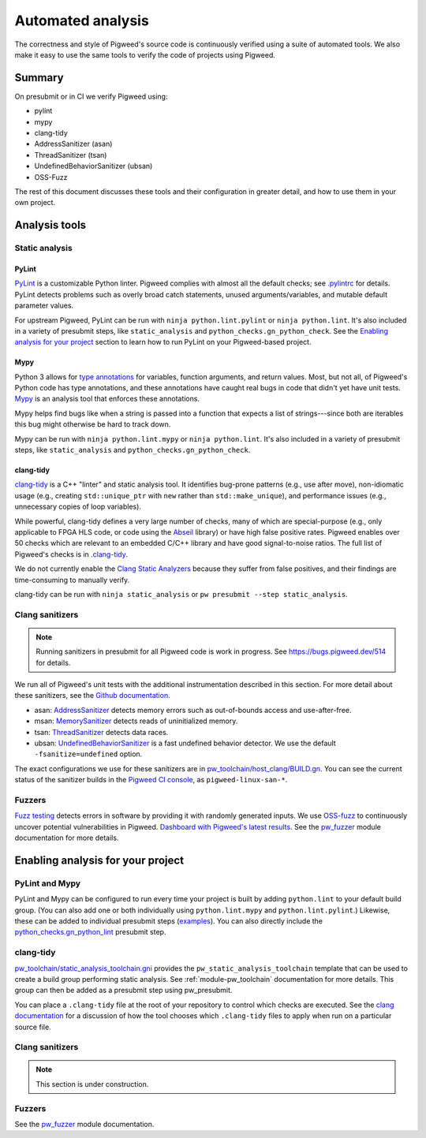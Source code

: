 .. _docs-automated-analysis:

==================
Automated analysis
==================

The correctness and style of Pigweed's source code is continuously verified
using a suite of automated tools. We also make it easy to use the same tools
to verify the code of projects using Pigweed.

-------
Summary
-------

On presubmit or in CI we verify Pigweed using:

* pylint
* mypy
* clang-tidy
* AddressSanitizer (asan)
* ThreadSanitizer (tsan)
* UndefinedBehaviorSanitizer (ubsan)
* OSS-Fuzz

The rest of this document discusses these tools and their configuration in
greater detail, and how to use them in your own project.

--------------
Analysis tools
--------------

Static analysis
===============

PyLint
------

`PyLint`_ is a customizable Python linter. Pigweed complies with almost all
the default checks; see `.pylintrc`_ for details. PyLint detects problems such
as overly broad catch statements, unused arguments/variables, and mutable
default parameter values.

For upstream Pigweed, PyLint can be run with ``ninja python.lint.pylint`` or
``ninja python.lint``.  It's also included in a variety of presubmit steps,
like ``static_analysis`` and ``python_checks.gn_python_check``.  See the
`Enabling analysis for your project`_ section to learn how to run PyLint on
your Pigweed-based project.

.. _PyLint: https://pylint.org/
.. _.pylintrc: https://cs.opensource.google/pigweed/pigweed/+/main:.pylintrc

Mypy
----

Python 3 allows for `type annotations`_ for variables, function arguments, and
return values. Most, but not all, of Pigweed's Python code has type
annotations, and these annotations have caught real bugs in code that didn't
yet have unit tests. `Mypy`_ is an analysis tool that enforces these
annotations.

Mypy helps find bugs like when a string is passed into a function that expects
a list of strings---since both are iterables this bug might otherwise be hard
to track down.

Mypy can be run with ``ninja python.lint.mypy`` or ``ninja python.lint``. It's
also included in a variety of presubmit steps, like ``static_analysis`` and
``python_checks.gn_python_check``.

.. _type annotations: https://docs.python.org/3/library/typing.html
.. _Mypy: http://mypy-lang.org/

clang-tidy
----------

`clang-tidy`_ is a C++ "linter" and static analysis tool. It identifies
bug-prone patterns (e.g., use after move), non-idiomatic usage (e.g., creating
``std::unique_ptr`` with ``new`` rather than ``std::make_unique``), and
performance issues (e.g., unnecessary copies of loop variables).

While powerful, clang-tidy defines a very large number of checks, many of which
are special-purpose (e.g., only applicable to FPGA HLS code, or code using the
`Abseil`_ library) or have high false positive rates. Pigweed enables over 50
checks which are relevant to an embedded C/C++ library and have good
signal-to-noise ratios. The full list of Pigweed's checks is in `.clang-tidy`_.

We do not currently enable the `Clang Static Analyzers`_ because they suffer
from false positives, and their findings are time-consuming to manually verify.

clang-tidy can be run with ``ninja static_analysis`` or ``pw presubmit --step
static_analysis``.

.. _clang-tidy: https://clang.llvm.org/extra/clang-tidy/
.. _Abseil: https://abseil.io/
.. _.clang-tidy: https://cs.opensource.google/pigweed/pigweed/+/main:.clang-tidy
.. _Clang Static Analyzers: https://clang-analyzer.llvm.org/available_checks.html


Clang sanitizers
================

.. note::
   Running sanitizers in presubmit for all Pigweed code is work in progress.
   See https://bugs.pigweed.dev/514 for details.

We run all of Pigweed's unit tests with the additional instrumentation
described in this section. For more detail about these sanitizers, see the
`Github documentation`_.

* asan: `AddressSanitizer`_ detects memory errors such as out-of-bounds access
  and use-after-free.
* msan: `MemorySanitizer`_ detects reads of uninitialized memory.
* tsan: `ThreadSanitizer`_ detects data races.
* ubsan: `UndefinedBehaviorSanitizer`_ is a fast undefined behavior detector.
  We use the default ``-fsanitize=undefined`` option.

The exact configurations we use for these sanitizers are in
`pw_toolchain/host_clang/BUILD.gn <https://cs.opensource.google/pigweed/pigweed/+/main:pw_toolchain/host_clang/BUILD.gn>`_.
You can see the current status of the sanitizer builds in the `Pigweed CI
console`_, as ``pigweed-linux-san-*``.

.. _Github documentation: https://github.com/google/sanitizers
.. _AddressSanitizer: https://clang.llvm.org/docs/AddressSanitizer.html
.. _MemorySanitizer: https://clang.llvm.org/docs/MemorySanitizer.html
.. _Pigweed CI console: https://ci.chromium.org/p/pigweed/g/pigweed/console
.. _ThreadSanitizer: https://clang.llvm.org/docs/ThreadSanitizer.html
.. _UndefinedBehaviorSanitizer: https://clang.llvm.org/docs/UndefinedBehaviorSanitizer.html


Fuzzers
=======
`Fuzz testing`_ detects errors in software by providing it with randomly
generated inputs.  We use `OSS-fuzz`_ to continuously uncover potential
vulnerabilities in Pigweed.  `Dashboard with Pigweed's latest results`_. See
the `pw_fuzzer <module-pw_fuzzer>`_ module documentation for more details.

.. _Dashboard with Pigweed's latest results: https://oss-fuzz-build-logs.storage.googleapis.com/index.html#pigweed
.. _Fuzz testing: https://en.wikipedia.org/wiki/Fuzzing
.. _OSS-fuzz: https://github.com/google/oss-fuzz

.. _Enabling analysis for your project:

----------------------------------
Enabling analysis for your project
----------------------------------

PyLint and Mypy
===============

PyLint and Mypy can be configured to run every time your project is built by
adding ``python.lint`` to your default build group. (You can also add one or both
individually using ``python.lint.mypy`` and ``python.lint.pylint``.) Likewise,
these can be added to individual presubmit steps (`examples`_). You can also
directly include the `python_checks.gn_python_lint`_ presubmit step.

.. _examples: https://cs.opensource.google/search?q=file:pigweed_presubmit.py%20%22python.lint%22&sq=&ss=pigweed%2Fpigweed
.. _python_checks.gn_python_lint: https://cs.opensource.google/pigweed/pigweed/+/main:pw_presubmit/py/pw_presubmit/python_checks.py?q=file:python_checks.py%20gn_python_lint&ss=pigweed%2Fpigweed

clang-tidy
==========

`pw_toolchain/static_analysis_toolchain.gni`_ provides the
``pw_static_analysis_toolchain`` template that can be used to create a build
group performing static analysis. See :ref:`module-pw_toolchain` documentation
for more details. This group can then be added as a presubmit step using
pw_presubmit.

You can place a ``.clang-tidy`` file at the root of your repository to control
which checks are executed. See the `clang documentation`_ for a discussion of how
the tool chooses which ``.clang-tidy`` files to apply when run on a particular
source file.

.. _pw_toolchain/static_analysis_toolchain.gni: https://cs.opensource.google/pigweed/pigweed/+/main:pw_toolchain/static_analysis_toolchain.gni
.. _clang documentation: https://clang.llvm.org/extra/clang-tidy/

Clang sanitizers
================

.. note::
   This section is under construction.

Fuzzers
=======
See the `pw_fuzzer <module-pw_fuzzer>`_ module documentation.

